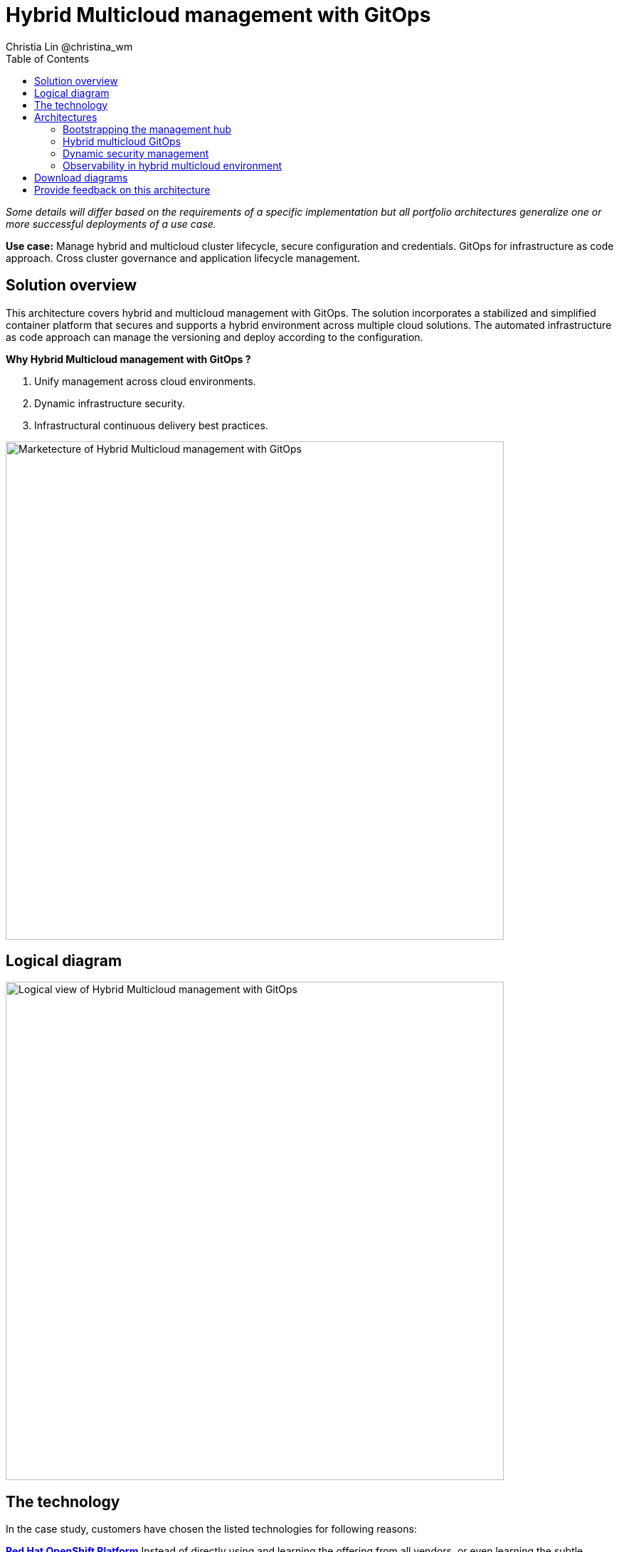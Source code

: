 = Hybrid Multicloud management with GitOps
Christia Lin @christina_wm
:homepage: https://gitlab.com/osspa/portfolio-architecture-examples
:imagesdir: images
:icons: font
:source-highlighter: prettify
:toc: left

_Some details will differ based on the requirements of a specific implementation but all portfolio architectures generalize one or more successful deployments of a use case._

*Use case:* Manage hybrid and multicloud cluster lifecycle, secure configuration and credentials. GitOps for
infrastructure as code approach. Cross cluster governance and application lifecycle management.


== Solution overview
This architecture covers hybrid and multicloud management with GitOps. The solution incorporates a stabilized and
simplified container platform that secures and supports a hybrid environment
across multiple cloud solutions. The automated infrastructure as code approach can manage the versioning and deploy according to the
configuration.

====
*Why Hybrid Multicloud management with GitOps ?*

. Unify management across cloud environments.
. Dynamic infrastructure security.
. Infrastructural continuous delivery best practices.
====



--
image:https://gitlab.com/osspa/portfolio-architecture-examples/-/raw/main/images/intro-marketectures/hybrid-multicloud-management-gitops-marketing-slide.png[alt="Marketecture of Hybrid Multicloud management with GitOps", width=700]
--

== Logical diagram
--
image:https://gitlab.com/osspa/portfolio-architecture-examples/-/raw/main/images/logical-diagrams/spi-multi-cloud-gitops-ld-public.png[alt="Logical view of  Hybrid Multicloud management with GitOps", width=700]
--

== The technology

In the case study, customers have chosen the listed technologies for following reasons:

https://www.redhat.com/en/technologies/cloud-computing/openshift/try-it[*Red Hat OpenShift Platform*] Instead of directly using and learning the offering from all vendors, or even learning
the subtle differences between the Kubernetes offering, using a platform offering sits on top across data centers,
private and public cloud will provide a unified way to deploy, monitor, and automate all the clusters.

====
https://www.redhat.com/en/technologies/cloud-computing/openshift/try-it?intcmp=7013a00000318EWAAY[*Red Hat OpenShift GitOps*]    Automate delivery through DevOps practices across multicluster OpenShift and Kubernetes
infrastructure, with the choice of either automatically or manually synchronizing the deployment of clusters according
to what’s in the repository.

*Core Monitoring*  OpenShift has a pre-configured, pre-installed, and self-updating monitoring stack that provides
monitoring for core platform components. On top of that, we can also define monitoring for user-defined projects as
well.

*Grafana Loki*  Horizontally scalable and better log aggregation system, and more cost-effective and easy to operate
especially in a multi-cluster environment.

*External Secret*  Enable use of external secret management systems (like HashiCorp Vault in this case) to securely
add secrets into the OpenShift platform.

*Red Hat Advanced Cluster Management for Kubernetes* Controls clusters and applications from a single unified
management hub console, with built-in security policies, provisioning cluster, and application lifecycles. Especially
important when it comes to managing on top of multi-clouds.

https://www.redhat.com/en/technologies/management/ansible?intcmp=7013a00000318EWAAY[*Red Hat Ansible Automation Platform*] Used to automate the configuration and installation of the management hub.

*Hashicorp Vault*  Secure centralized store for dynamic infrastructure and application across clusters. For low
trust networks between clouds and data centers.
====

== Architectures
=== Bootstrapping the management hub
--
image:https://gitlab.com/osspa/portfolio-architecture-examples/-/raw/main/images/schematic-diagrams/spi-multi-cloud-gitops-sd-install.png[alt="Schematic view of Bootstrapping the management hub", width=700]
--

. Set up the Red Hat OpenShift Platform (OpenShift) that hosts the Management Hub. By using the OpenShift installation
program, it provides flexible ways to get OpenShift installed. Ansible playbook was used to kick off the installation
with configurations.

. Ansible playbooks are again used to deploy and configure Red Hat Advanced Cluster Management for Kubernetes (RHACM)
and later other supporting components (External secret management) on top of the provisioned OpenShift cluster.

. Install Vault with Ansible playbook. The vault we choose is from our partner Hashicorp, the vault is to manage
secrets for all the Openshift clusters.

. Ansible playbook is used again to configure and trigger the Openshift Gitops operator on the hub cluster. And deploy
the Openshift Gitops instance for continuous delivery.

=== Hybrid multicloud GitOps
--
image:https://gitlab.com/osspa/portfolio-architecture-examples/-/raw/main/images/schematic-diagrams/spi-multi-cloud-gitops-sd-security.png[alt="Schematic view of Hybrid multicloud GitOps", width=700]
--

. Manifest and configuration are set as code template in the form of “Kustomization” yaml. It describes the end desire
state of how the managed cluster is going to be like. When done, it is pushed into the source control management
repository with version assigned to each update.

. OpenShift GitOps watches the repository and detects changes in the repository.  

. OpenShift GitOps creates/updates the manifest by creating Kuberenet objects on top of RHACM.

. ACM provision/update/delete managed clusters and configuration according to the manifest. In the manifest, you can
configure what cloud provider the cluster will be on, the name of the cluster, infra node details and worker node.
Governance policy can also be applied as well as provision an agent in the cluster as the bridge between the control
center and the managed cluster.

.. OpenShift GitOps will continuously watch between the code repository and status of the clusters reported back to
RHACM. Any configuration drift or in case of any failure, it will automatically try to remediate by applying the
manifest (Or showing alerts for manual intervention).

=== Dynamic security management
--
image:https://gitlab.com/osspa/portfolio-architecture-examples/-/raw/main/images/schematic-diagrams/spi-multi-cloud-gitops-sd-gitops.png[alt="Schematic view of Dynamic security management", width=700]
--

. During setup, the token to securely access HashiCorp Vault is stored in Ansible Vault. It is encrypted to protect
sensitive content.

. Red Hat Advanced Cluster Management for Kubernetes (RHACM) allows us to have centralized control over the managing
clusters. It acquires the token from Ansible Vault during install and distributes it among the clusters.

. To allow the cluster access to the external vault, we need to set up the external secret management (with Helm in
this study). OpenShift Gitops is used to deploy the external secret object to a managed cluster.

. External secret management fetches secrets from HashiCorp Vault using the token we created in step b and constantly
watches for updates.

. Secrets are created in each namespace, where applications can use.

=== Observability in hybrid multicloud environment
--
image:https://gitlab.com/osspa/portfolio-architecture-examples/-/raw/main/images/schematic-diagrams/spi-multi-cloud-gitops-sd-monitoring.png[alt="Schematic view of Observability in hybrid multicloud environment", width=700]
--

. Queries from the Grafana dashboard in Hub cluster, the central Querier component in Observatorium process the PromQL
queries and aggregate the results.

. Prometheus scraps metrics in the local cluster, Thano sidecar pushes metrics to Observatorium to persist in storage.

. Thanos sidecar acts as a proxy that serves Prometheus’s local data over Thanos’s gRPC API from the Querier.

. Promtail is used to collect logs and push to Loki API (Observatorium).

. In Observatorium, the Loki distributor sends logs in batches to ingester, where they will be persisted. A couple of
things to beware of: both ingester and querier require large memory consumption, will need more replicas.

. Grafana dashboard in Hub cluster display logs via requesting:
  .. Real-time display (tail) with WebSocket.
  .. Time-series-based query with HTTP.

== Download diagrams
View and download all of the diagrams above in our open source tooling site.
--
https://www.redhat.com/architect/portfolio/tool/index.html?#gitlab.com/osspa/portfolio-architecture-examples/-/raw/main/diagrams/spi-multi-cloud-gitops.drawio[[Open Diagrams]]
--

== Provide feedback on this architecture
You can offer to help correct or enhance this architecture by filing an https://gitlab.com/osspa/portfolio-architecture-examples/-/blob/main/spi-multi-cloud-gitops.adoc[issue or submitting a merge request against this Portfolio Architecture product in our GitLab repositories].
